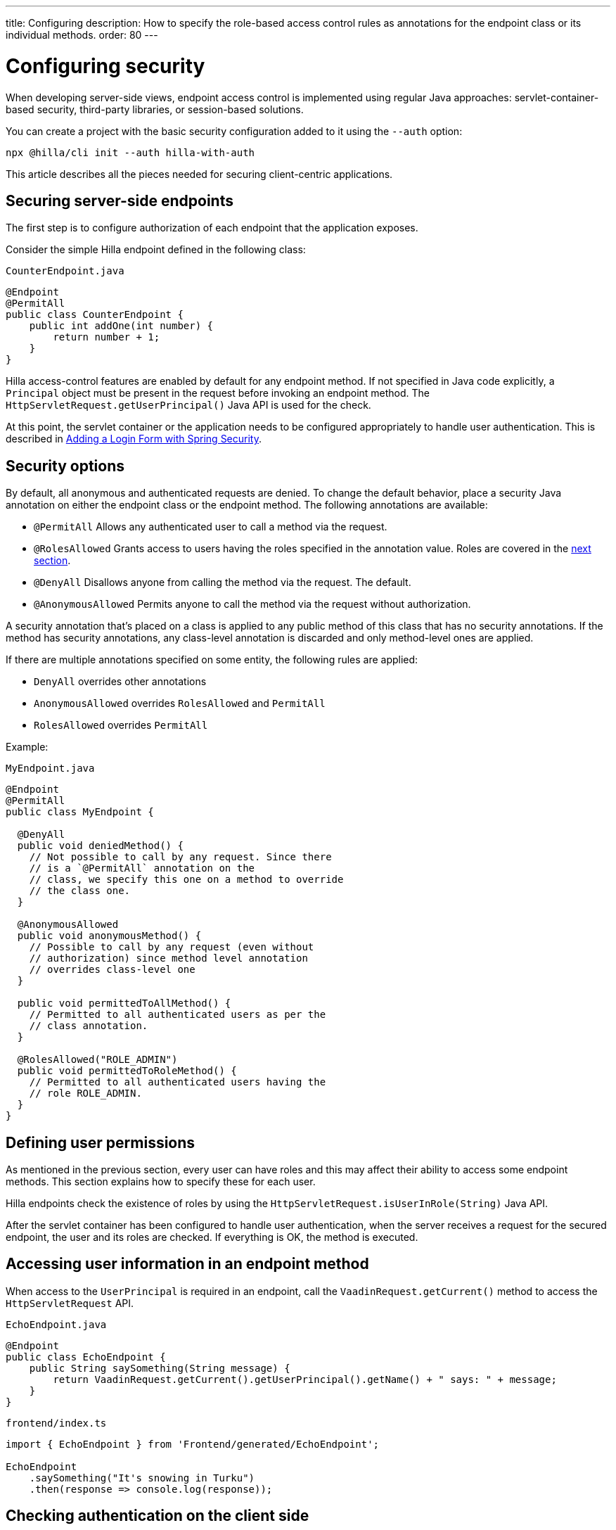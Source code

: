 ---
title: Configuring
description: How to specify the role-based access control rules as annotations for the endpoint class or its individual methods.
order: 80
---
// tag::content[]

= Configuring security

When developing server-side views, endpoint access control is implemented using regular Java approaches: servlet-container-based security, third-party libraries, or session-based solutions.

You can create a project with the basic security configuration added to it using the `--auth` option:

[source,terminal]
----
npx @hilla/cli init --auth hilla-with-auth
----

This article describes all the pieces needed for securing client-centric applications.

== Securing server-side endpoints

The first step is to configure authorization of each endpoint that the application exposes.

Consider the simple Hilla endpoint defined in the following class:

.`CounterEndpoint.java`
[source,java]
----
@Endpoint
@PermitAll
public class CounterEndpoint {
    public int addOne(int number) {
        return number + 1;
    }
}
----

Hilla access-control features are enabled by default for any endpoint method.
If not specified in Java code explicitly, a [classname]`Principal` object must be present in the request before invoking an endpoint method.
The [methodname]`HttpServletRequest.getUserPrincipal()` Java API is used for the check.

At this point, the servlet container or the application needs to be configured appropriately to handle user authentication.
This is described in <<spring-login#,Adding a Login Form with Spring Security>>.

[[security-options]]
== Security options

By default, all anonymous and authenticated requests are denied.
To change the default behavior, place a security Java annotation on either the endpoint class or the endpoint method.
The following annotations are available:

* [classname]`@PermitAll`
Allows any authenticated user to call a method via the request.
* [classname]`@RolesAllowed`
Grants access to users having the roles specified in the annotation value. Roles are covered in the <<permissions,next section>>.
* [classname]`@DenyAll`
Disallows anyone from calling the method via the request. The default.
* [classname]`@AnonymousAllowed`
Permits anyone to call the method via the request without authorization.

A security annotation that's placed on a class is applied to any public method of this class that has no security annotations.
If the method has security annotations, any class-level annotation is discarded and only method-level ones are applied.

If there are multiple annotations specified on some entity, the following rules are applied:

- `DenyAll` overrides other annotations
- `AnonymousAllowed` overrides `RolesAllowed` and `PermitAll`
- `RolesAllowed` overrides `PermitAll`

Example:

.`MyEndpoint.java`
[source,java]
----
@Endpoint
@PermitAll
public class MyEndpoint {

  @DenyAll
  public void deniedMethod() {
    // Not possible to call by any request. Since there
    // is a `@PermitAll` annotation on the
    // class, we specify this one on a method to override
    // the class one.
  }

  @AnonymousAllowed
  public void anonymousMethod() {
    // Possible to call by any request (even without
    // authorization) since method level annotation
    // overrides class-level one
  }

  public void permittedToAllMethod() {
    // Permitted to all authenticated users as per the
    // class annotation.
  }

  @RolesAllowed("ROLE_ADMIN")
  public void permittedToRoleMethod() {
    // Permitted to all authenticated users having the
    // role ROLE_ADMIN.
  }
}
----

[[permissions]]
== Defining user permissions

As mentioned in the previous section, every user can have roles and this may affect their ability to access some endpoint methods.
This section explains how to specify these for each user.

Hilla endpoints check the existence of roles by using the [methodname]`HttpServletRequest.isUserInRole(String)` Java API.

After the servlet container has been configured to handle user authentication, when the server receives a request for the secured endpoint, the user and its roles are checked.
If everything is OK, the method is executed.

== Accessing user information in an endpoint method

When access to the [classname]`UserPrincipal` is required in an endpoint, call the [methodname]`VaadinRequest.getCurrent()` method to access the `HttpServletRequest` API.

.`EchoEndpoint.java`
[source,java]
----
@Endpoint
public class EchoEndpoint {
    public String saySomething(String message) {
        return VaadinRequest.getCurrent().getUserPrincipal().getName() + " says: " + message;
    }
}
----

.`frontend/index.ts`
[source,typescript]
----
import { EchoEndpoint } from 'Frontend/generated/EchoEndpoint';

EchoEndpoint
    .saySomething("It's snowing in Turku")
    .then(response => console.log(response));
----

== Checking authentication on the client side

If it's required to know, on the client side, whether a user is authenticated, please read <<authentication#, Checking Authentication>>.

[[csrf]]
== CSRF protection of Hilla endpoints

Hilla endpoints are protected from Cross-Site Request Forgery (CSRF) attacks using the same approach as Vaadin.
See https://vaadin.com/docs/latest/flow/security/vulnerabilities#cross-site-request-forgery-csrf-xsrf[Cross-Site Request Forgery] in the Vaadin Flow security guide for more details.

// end::content[]
